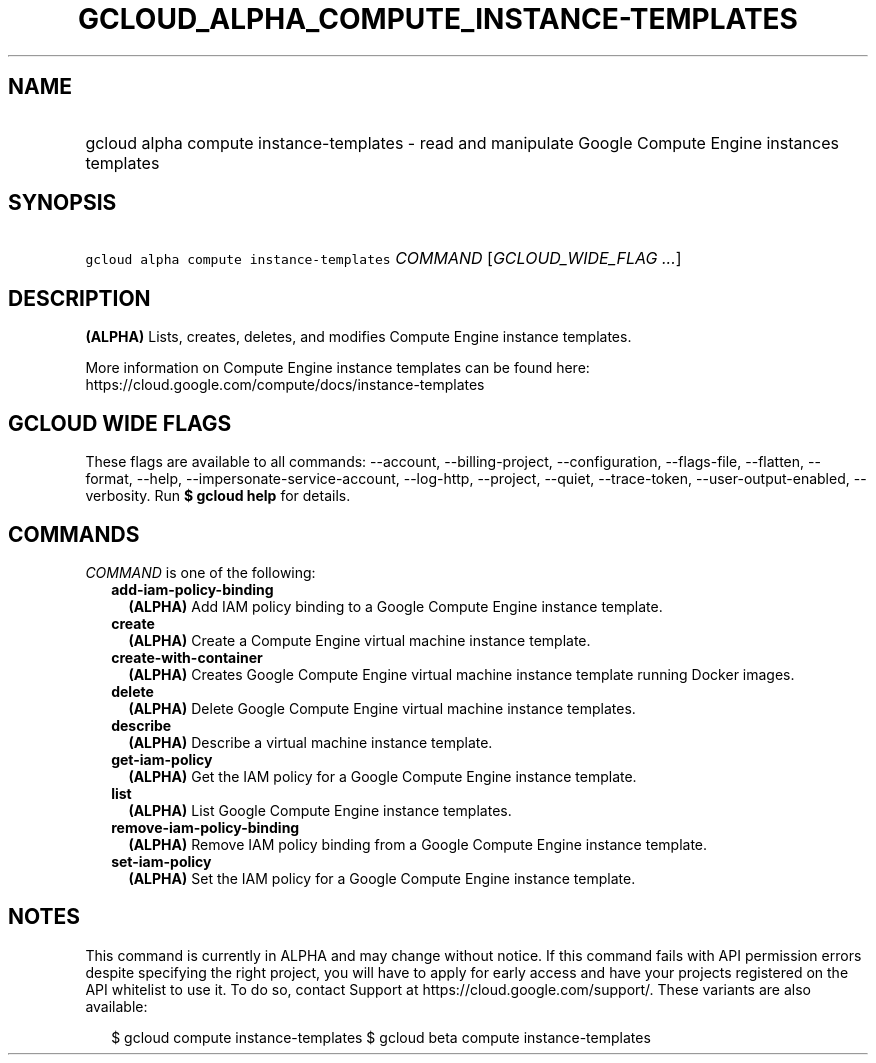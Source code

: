
.TH "GCLOUD_ALPHA_COMPUTE_INSTANCE\-TEMPLATES" 1



.SH "NAME"
.HP
gcloud alpha compute instance\-templates \- read and manipulate Google Compute Engine instances templates



.SH "SYNOPSIS"
.HP
\f5gcloud alpha compute instance\-templates\fR \fICOMMAND\fR [\fIGCLOUD_WIDE_FLAG\ ...\fR]



.SH "DESCRIPTION"

\fB(ALPHA)\fR Lists, creates, deletes, and modifies Compute Engine instance
templates.

More information on Compute Engine instance templates can be found here:
https://cloud.google.com/compute/docs/instance\-templates



.SH "GCLOUD WIDE FLAGS"

These flags are available to all commands: \-\-account, \-\-billing\-project,
\-\-configuration, \-\-flags\-file, \-\-flatten, \-\-format, \-\-help,
\-\-impersonate\-service\-account, \-\-log\-http, \-\-project, \-\-quiet,
\-\-trace\-token, \-\-user\-output\-enabled, \-\-verbosity. Run \fB$ gcloud
help\fR for details.



.SH "COMMANDS"

\f5\fICOMMAND\fR\fR is one of the following:

.RS 2m
.TP 2m
\fBadd\-iam\-policy\-binding\fR
\fB(ALPHA)\fR Add IAM policy binding to a Google Compute Engine instance
template.

.TP 2m
\fBcreate\fR
\fB(ALPHA)\fR Create a Compute Engine virtual machine instance template.

.TP 2m
\fBcreate\-with\-container\fR
\fB(ALPHA)\fR Creates Google Compute Engine virtual machine instance template
running Docker images.

.TP 2m
\fBdelete\fR
\fB(ALPHA)\fR Delete Google Compute Engine virtual machine instance templates.

.TP 2m
\fBdescribe\fR
\fB(ALPHA)\fR Describe a virtual machine instance template.

.TP 2m
\fBget\-iam\-policy\fR
\fB(ALPHA)\fR Get the IAM policy for a Google Compute Engine instance template.

.TP 2m
\fBlist\fR
\fB(ALPHA)\fR List Google Compute Engine instance templates.

.TP 2m
\fBremove\-iam\-policy\-binding\fR
\fB(ALPHA)\fR Remove IAM policy binding from a Google Compute Engine instance
template.

.TP 2m
\fBset\-iam\-policy\fR
\fB(ALPHA)\fR Set the IAM policy for a Google Compute Engine instance template.


.RE
.sp

.SH "NOTES"

This command is currently in ALPHA and may change without notice. If this
command fails with API permission errors despite specifying the right project,
you will have to apply for early access and have your projects registered on the
API whitelist to use it. To do so, contact Support at
https://cloud.google.com/support/. These variants are also available:

.RS 2m
$ gcloud compute instance\-templates
$ gcloud beta compute instance\-templates
.RE

